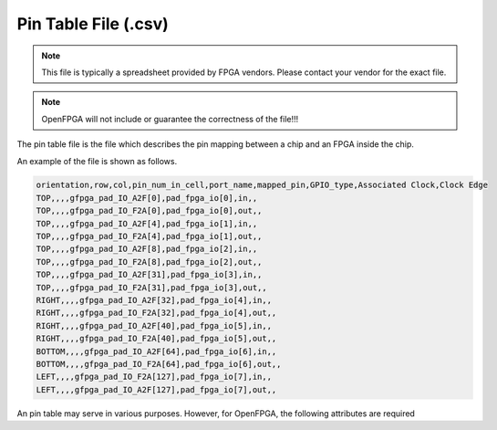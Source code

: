 .. _file_format_pin_table_file:

Pin Table File (.csv)
---------------------

.. note:: This file is typically a spreadsheet provided by FPGA vendors. Please contact your vendor for the exact file.

.. note:: OpenFPGA will not include or guarantee the correctness of the file!!!

The pin table file is the file which describes the pin mapping between a chip and an FPGA inside the chip. 

An example of the file is shown as follows.

.. code-block:: xml

  orientation,row,col,pin_num_in_cell,port_name,mapped_pin,GPIO_type,Associated Clock,Clock Edge
  TOP,,,,gfpga_pad_IO_A2F[0],pad_fpga_io[0],in,,
  TOP,,,,gfpga_pad_IO_F2A[0],pad_fpga_io[0],out,,
  TOP,,,,gfpga_pad_IO_A2F[4],pad_fpga_io[1],in,,
  TOP,,,,gfpga_pad_IO_F2A[4],pad_fpga_io[1],out,,
  TOP,,,,gfpga_pad_IO_A2F[8],pad_fpga_io[2],in,,
  TOP,,,,gfpga_pad_IO_F2A[8],pad_fpga_io[2],out,,
  TOP,,,,gfpga_pad_IO_A2F[31],pad_fpga_io[3],in,,
  TOP,,,,gfpga_pad_IO_F2A[31],pad_fpga_io[3],out,,
  RIGHT,,,,gfpga_pad_IO_A2F[32],pad_fpga_io[4],in,,
  RIGHT,,,,gfpga_pad_IO_F2A[32],pad_fpga_io[4],out,,
  RIGHT,,,,gfpga_pad_IO_A2F[40],pad_fpga_io[5],in,,
  RIGHT,,,,gfpga_pad_IO_F2A[40],pad_fpga_io[5],out,,
  BOTTOM,,,,gfpga_pad_IO_A2F[64],pad_fpga_io[6],in,,
  BOTTOM,,,,gfpga_pad_IO_F2A[64],pad_fpga_io[6],out,,
  LEFT,,,,gfpga_pad_IO_F2A[127],pad_fpga_io[7],in,,
  LEFT,,,,gfpga_pad_IO_A2F[127],pad_fpga_io[7],out,,

An pin table may serve in various purposes. However, for OpenFPGA, the following attributes are required

.. option:: orientation

  Specify on which side the pin locates

.. option:: port_name

  Specify the port name of the FPGA fabric

.. option:: mapped_pin

  Specify the pin name of the FPGA chip

.. option:: GPIO_type

  Specify the pin direction. Can be [``in``|``out``].

  .. note:: This column can be left as empty if users follow quicklogic style. See details in :ref:`openfpga_setup_commands_pcf2place`
